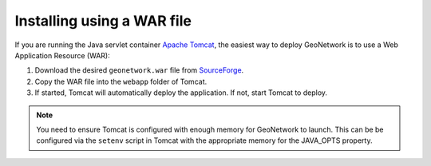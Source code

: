 .. _installing-from-war-file:

Installing using a WAR file
###########################

If you are running the Java servlet container `Apache Tomcat <http://tomcat.apache.org/>`__, the easiest way to deploy GeoNetwork is to use a Web Application Resource (WAR):

1. Download the desired ``geonetwork.war`` file from `SourceForge <https://sourceforge.net/projects/geonetwork/files/GeoNetwork_opensource/>`__.

2. Copy the WAR file into the ``webapp`` folder of Tomcat.

3. If started, Tomcat will automatically deploy the application. If not, start Tomcat to deploy.

.. note:: You need to ensure Tomcat is configured with enough memory for GeoNetwork to launch. This can be be configured via the ``setenv`` script in Tomcat with the appropriate memory for the JAVA_OPTS property.




